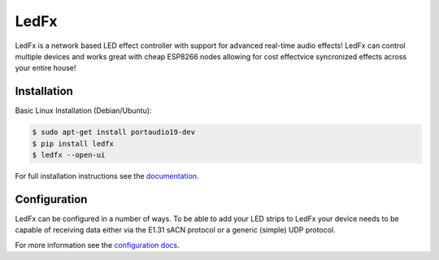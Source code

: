 ===========
   LedFx
===========
|Build Status| |License| |Build Statu Docs| |Discord|

LedFx is a network based LED effect controller with support for advanced
real-time audio effects! LedFx can control multiple devices and works great
with cheap ESP8266 nodes allowing for cost effectvice syncronized effects
across your entire house!

Installation
------------

Basic Linux Installation (Debian/Ubuntu):

.. code:: console

   $ sudo apt-get install portaudio19-dev
   $ pip install ledfx
   $ ledfx --open-ui

For full installation instructions see the documentation_.

Configuration
-------------

LedFx can be configured in a number of ways. To be able
to add your LED strips to LedFx your device needs to be
capable of receiving data either via the E1.31 sACN
protocol or a generic (simple) UDP protocol.

For more information see the `configuration docs`_.

.. Demos
.. ---------

.. We are actively adding and perfecting the effects, but here is a quick demo of LedFx running three different effects synced across three different ESP8266 devices:

.. .. image:: https://raw.githubusercontent.com/ahodges9/LedFx/gh-pages/demos/ledfx_demo.gif

.. |Build Status| image:: https://travis-ci.org/ahodges9/LedFx.svg?branch=master
   :target: https://travis-ci.org/ahodges9/LedFx
   :alt: Build Status
.. |Build Statu Docs| image:: https://readthedocs.org/projects/ledfx/badge/?version=latest
   :target: https://ledfx.readthedocs.io/en/latest/?badge=latest
   :alt: Documentation Status
.. |License| image:: https://img.shields.io/badge/license-MIT-blue.svg
   :alt: License
.. |Discord| image:: https://img.shields.io/badge/chat-on%20discord-7289da.svg
   :target: https://discord.gg/wJ755dY
   :alt: Discord
.. _documentation: https://ledfx.readthedocs.io/en/docs/installing.html
.. _configuration docs: https://ledfx.readthedocs.io/en/docs/configuring.html